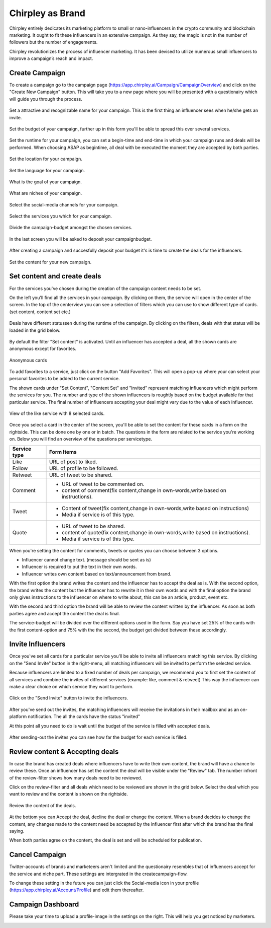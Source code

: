 Chirpley as Brand
=====

Chirpley entirely dedicates its marketing platform to small or nano-influencers in the crypto community and blockchain marketing. It ought to fit these influencers in an extensive campaign. As they say, the magic is not in the number of followers but the number of engagements.

Chirpley revolutionizes the process of influencer marketing. It has been devised to utilize numerous small influencers to improve a campaign’s reach and impact.

Create Campaign
------------

To create a campaign go to the campaign page (https://app.chirpley.ai/Campaign/CampaignOverview) and click on the "Create New Campaign" button.
This will take you to a new page where you will be presented with a questionairy which will guide you through the process.


.. figure::  _static/images/campaign-step1.png
  :width: 600
  :align: center 
 
  Set a attractive and recognizable name for your campaign.
  This is the first thing an influencer sees when he/she gets an invite.



.. figure::  _static/images/campaign-step2.png
  :width: 600
  :align: center
  :alt: Campaign Budget
  
  Set the budget of your campaign, further up in this form you'll be able to spread this over several services.


.. figure:: _static/images/campaign-step3.png
  :width: 600
  :align: center
  :alt: Campaign Runtime
  
  Set the runtime for your campaign, you can set a begin-time and end-time in which your campaign runs and deals will be performed.
  When choosing ASAP as begintime, all deal with be executed the moment they are accepted by both parties.



.. figure:: _static/images/campaign-step4.png
  :width: 600
  :align: center  
  :alt: Campaign Location
  
  Set the location for your campaign.



.. figure:: _static/images/campaign-step5.png
  :width: 600
  :align: center  
  :alt: Campaign Language
  
  Set the language for your campaign.


.. figure:: _static/images/campaign-step6.png
  :width: 600
  :align: center  
  :alt: Campaign Goal
  
  What is the goal of your campaign.


.. figure:: _static/images/campaign-step7.png
  :width: 600
  :align: center  
  :alt: Campaign Niches
  
  What are niches of your campaign.


.. figure:: _static/images/campaign-step8.png
  :width: 600
  :align: center  
  :alt: Social Media channels
  
  Select the social-media channels for your campaign.


.. figure:: _static/images/campaign-step9.png
  :width: 600
  :align: center  
  :alt: Campaign Services
  
  Select the services you which for your campaign.


.. figure:: _static/images/campaign-step10.png
  :width: 600
  :align: center  
  :alt: Divide the budget
  
  Divide the campaign-budget amongst the chosen services.  


.. figure:: _static/images/campaign-step11.png
  :width: 600
  :align: center  
  :alt: Campaign Niches
  
  In the last screen you will be asked to deposit your campaignbudget.


After creating a campaign and succesfully deposit your budget it's is time to create the deals for the influencers.

.. figure:: _static/images/campaign-step12.png
  :width: 600
  :align: center  
  :alt: Campaign deals
  
  Set the content for your new campaign.

Set content and create deals
----------------

For the services you've chosen during the creation of the campaign content needs to be set.

On the left you'll find all the services in your campaign. By clicking on them, the service will open in the center of the screen.
In the top of the centerview you can see a selection of filters which you can use to show different type of cards.(set content, content set etc.)

.. figure:: _static/images/service-header.png
  :width: 600
  :align: center  
  :alt: Service Tabs
  
  Deals have different statussen during the runtime of the campaign. By clicking on the filters, deals with that status will be loaded in the grid below.
  
By default the filter "Set content" is activated.
Until an influencer has accepted a deal, all the shown cards are anonymous except for favorites.

.. figure:: _static/images/cards-anon.png
  :width: 600
  :align: center  
  :alt: Service Tabs

  Anonymous cards

To add favorites to a service, just click on the button "Add Favorites".
This will open a pop-up where your can select your personal favorites to be added to the current service.


The shown cards under "Set Content", "Content Set" and "Invited" represent matching influencers which might perform the services for you.
The number and type of the shown influencers is roughtly based on the budget available for that particular service.
The final number of influencers accepting your deal might vary due to the value of each influencer.



.. figure:: _static/images/deals-like.png
  :width: 600
  :align: center  
  :alt: Like deals
  
  View of the like service with 8 selected cards.

Once you select a card in the center of the screen, you'll be able to set the content for these cards in a form on the rightside. This can be done one by one or in batch. The questions in the form are related to the service you're working on. 
Below you will find an overview of the questions per servicetype.


============  ==========
Service type  Form Items
============  ==========
Like          URL of post to liked.
Follow        URL of profile to be followed.
Retweet       URL of tweet to be shared.
Comment       - URL of tweet to be commented on.

              - content of comment(fix content,change in own-words,write based on instructions).
Tweet         - Content of tweet(fix content,change in own-words,write based on instructions)

              - Media if service is of this type. 
Quote         - URL of tweet to be shared.

              - content of quote(fix content,change in own-words,write based on instructions).
              - Media if service is of this type. 
============  ==========

When you're setting the content for comments, tweets or quotes you can choose between 3 options.

- Influencer cannot change text. (message should be sent as is)

- Influencer is required to put the text in their own words.

- Influencer writes own content based on text/announcement from brand.


With the first option the brand writes the content and the influencer has to accept the deal as is.
With the second option, the brand writes the content but the influencer has to rewrite it in their own words and with the final option the brand only gives instructions to the influencer on where to write about, this can be an article, product, event etc.

With the second and third option the brand will be able to review the content written by the influencer. As soon as both parties agree and accept the content the deal is final.

The service-budget will be divided over the different options used in the form. Say you have set 25% of the cards with the first content-option and 75% with the the second,
the budget get divided between these accordingly. 



Invite Influencers
------------

Once you've set all cards for a particular service you'll be able to invite all influencers matching this service.
By clicking on the "Send Invite" button in the right-menu, all matching influencers will be invited to perform the selected service.

Because influencers are limited to a fixed number of deals per campaign, we recommend you to first set the content of all services 
and combine the invites of different services (example: like, comment & retweet)
This way the influencer can make a clear choice on which service they want to perform.


.. figure:: _static/images/deals-invite.png
  :width: 400
  :align: center  
  :alt: Invite matched influencers

  Click on the "Send Invite" button to invite the influencers.


After you've send out the invites, the matching influencers will receive the invitations in their mailbox and as an on-platform notification.
The all the cards have the status "invited"

At this point all you need to do is wait until the budget of the service is filled with accepted deals.


.. figure:: _static/images/deals-progressbar.png
  :width: 400
  :align: center  
  :alt: Service deals-progressbar
  
  After sending-out the invites you can see how far the budget for each service is filled. 
  



Review content & Accepting deals
------------

In case the brand has created deals where influencers have to write their own content, the brand will have a chance to review these.
Once an influencer has set the content the deal will be visible under the "Review" tab.
The number infront of the review-filter shows how many deals need to be reviewed.

Click on the review-filter and all deals which need to be reviewed are shown in the grid below.
Select the deal which you want to review and the content is shown on the rightside.

.. figure:: _static/images/deals-review-1.png
  :width: 100
  :align: center  
  :alt: review Deal
  
  Review the content of the deals. 


At the bottom you can Accept the deal, decline the deal or change the content. 
When a brand decides to change the content, any changes made to the content need be accepted by the influencer first after which the brand has the final saying.

When both parties agree on the content, the deal is set and will be scheduled for publication.



Cancel Campaign
------------

Twitter-accounts of brands and marketeers aren't limited and the questionairy resembles that of influencers accept for the service and niche part.
These settings are intergrated in the createcampaign-flow.

.. note::

To change these setting in the future you can just click the Social-media icon in your profile (https://app.chirpley.ai/Account/Profile) and edit them thereafter.


Campaign Dashboard
---------------

Please take your time to upload a profile-image in the settings on the right. This will help you get noticed by marketers. 

.. image:: _static/images/profile-image.png
  :width: 400
  :align: center  
  :alt: Complete Registration
